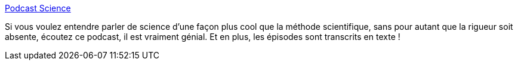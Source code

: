 :jbake-type: post
:jbake-status: published
:jbake-title: Podcast Science
:jbake-tags: podcast,science,_mois_mai,_année_2020
:jbake-date: 2020-05-29
:jbake-depth: ../
:jbake-uri: shaarli/1590759963000.adoc
:jbake-source: https://nicolas-delsaux.hd.free.fr/Shaarli?searchterm=https%3A%2F%2Fwww.podcastscience.fm%2F&searchtags=podcast+science+_mois_mai+_ann%C3%A9e_2020
:jbake-style: shaarli

https://www.podcastscience.fm/[Podcast Science]

Si vous voulez entendre parler de science d'une façon plus cool que la méthode scientifique, sans pour autant que la rigueur soit absente, écoutez ce podcast, il est vraiment génial. Et en plus, les épisodes sont transcrits en texte !
